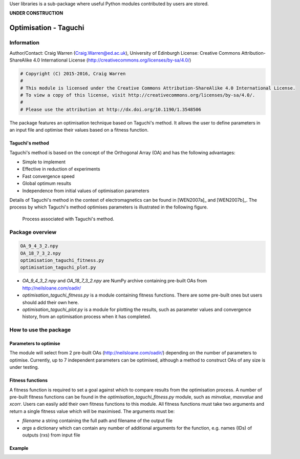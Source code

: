 User libraries is a sub-package where useful Python modules contributed by users are stored.

**UNDER CONSTRUCTION**

**********************
Optimisation - Taguchi
**********************

Information
===========

Author/Contact: Craig Warren (Craig.Warren@ed.ac.uk), University of Edinburgh
License: Creative Commons Attribution-ShareAlike 4.0 International License (http://creativecommons.org/licenses/by-sa/4.0/)

.. code-block:: python

    # Copyright (C) 2015-2016, Craig Warren
    #
    # This module is licensed under the Creative Commons Attribution-ShareAlike 4.0 International License.
    # To view a copy of this license, visit http://creativecommons.org/licenses/by-sa/4.0/.
    #
    # Please use the attribution at http://dx.doi.org/10.1190/1.3548506

The package features an optimisation technique based on Taguchi's method. It allows the user to define parameters in an input file and optimise their values based on a fitness function.


Taguchi's method
----------------

Taguchi's method is based on the concept of the Orthogonal Array (OA) and has the following advantages:

* Simple to implement
* Effective in reduction of experiments
* Fast convergence speed
* Global optimum results
* Independence from initial values of optimisation parameters

Details of Taguchi's method in the context of electromagnetics can be found in [WEN2007a]_ and [WEN2007b]_. The process by which Taguchi's method optimises parameters is illustrated in the following figure.

.. figure:: images/taguchi_process.png
    :width: 300 px

    Process associated with Taguchi's method.


Package overview
================

.. code-block:: none

    OA_9_4_3_2.npy
    OA_18_7_3_2.npy
    optimisation_taguchi_fitness.py
    optimisation_taguchi_plot.py

* `OA_9_4_3_2.npy` and `OA_18_7_3_2.npy` are NumPy archive containing pre-built OAs from http://neilsloane.com/oadir/
* `optimisation_taguchi_fitness.py` is a module containing fitness functions. There are some pre-built ones but users should add their own here.
* `optimisation_taguchi_plot.py` is a module for plotting the results, such as parameter values and convergence history, from an optimisation process when it has completed.


How to use the package
======================

Parameters to optimise
----------------------

The module will select from 2 pre-built OAs (http://neilsloane.com/oadir/) depending on the number of parameters to optimise. Currently, up to 7 independent parameters can be optimised, although a method to construct OAs of any size is under testing.


Fitness functions
-----------------

A fitness function is required to set a goal against which to compare results from the optimisation process. A number of pre-built fitness functions can be found in the `optimisation_taguchi_fitness.py` module, such as `minvalue`, `maxvalue` and `xcorr`. Users can easily add their own fitness functions to this module. All fitness functions must take two arguments and return a single fitness value which will be maximised. The arguments must be:

* `filename` a string containing the full path and filename of the output file
* `args` a dictionary which can contain any number of additional arguments for the function, e.g. names (IDs) of outputs (rxs) from input file


Example
-------